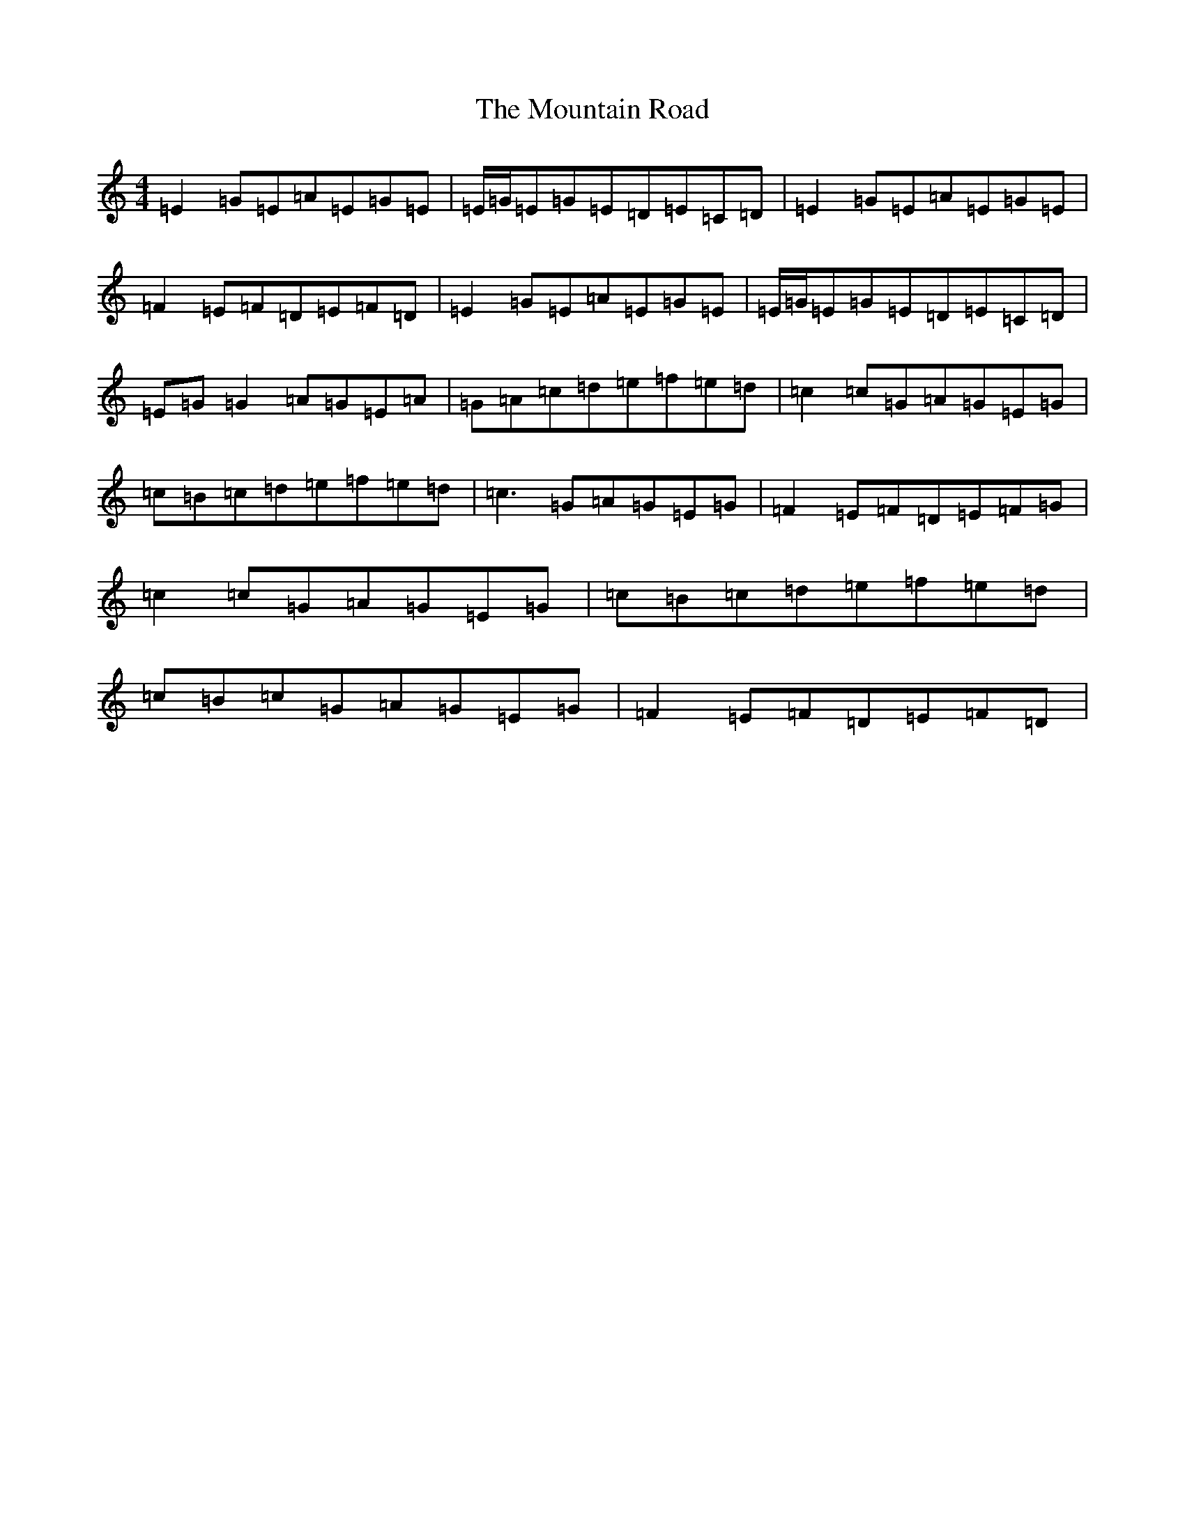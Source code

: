 X: 14749
T: Mountain Road, The
S: https://thesession.org/tunes/68#setting12522
Z: D Major
R: reel
M: 4/4
L: 1/8
K: C Major
=E2=G=E=A=E=G=E|=E/2=G/2=E=G=E=D=E=C=D|=E2=G=E=A=E=G=E|=F2=E=F=D=E=F=D|=E2=G=E=A=E=G=E|=E/2=G/2=E=G=E=D=E=C=D|=E=G=G2=A=G=E=A|=G=A=c=d=e=f=e=d|=c2=c=G=A=G=E=G|=c=B=c=d=e=f=e=d|=c3=G=A=G=E=G|=F2=E=F=D=E=F=G|=c2=c=G=A=G=E=G|=c=B=c=d=e=f=e=d|=c=B=c=G=A=G=E=G|=F2=E=F=D=E=F=D|